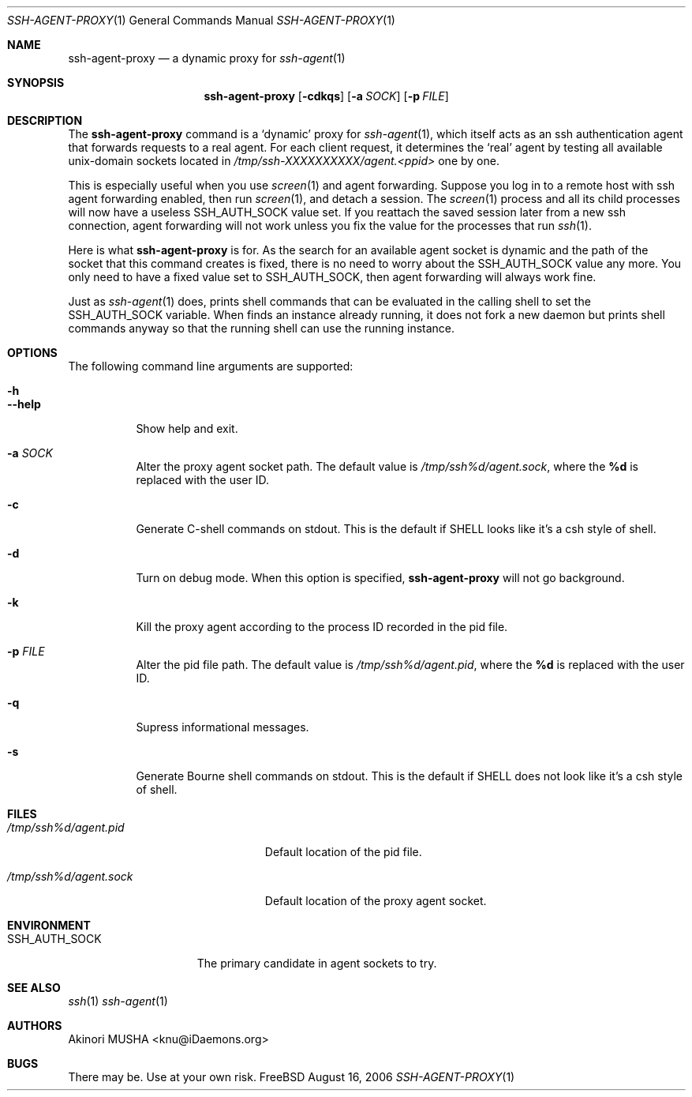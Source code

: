 .\" $Id$
.\"
.Dd August 16, 2006
.Dt SSH-AGENT-PROXY 1
.Os FreeBSD
.Sh NAME
.Nm ssh-agent-proxy
.Nd a dynamic proxy for
.Xr ssh-agent 1
.Sh SYNOPSIS
.Nm
.Op Fl cdkqs
.Op Fl a Ar SOCK
.Op Fl p Ar FILE
.Sh DESCRIPTION
The
.Nm
command is a
.Sq dynamic
proxy for
.Xr ssh-agent 1 ,
which itself acts as an ssh authentication agent that forwards
requests to a real agent.  For each client request, it determines the
.Sq real
agent by testing all available unix-domain sockets located in
.Pa /tmp/ssh-XXXXXXXXXX/agent.<ppid>
one by one.
.Pp
This is especially useful when you use
.Xr screen 1
and agent forwarding.  Suppose you log in to a remote host with ssh
agent forwarding enabled, then run
.Xr screen 1 ,
and detach a session.  The
.Xr screen 1
process and all its child processes will now have a useless
.Ev SSH_AUTH_SOCK
value set.  If you reattach the saved session later from a new ssh
connection, agent forwarding will not work unless you fix the value
for the processes that run
.Xr ssh 1 .
.Pp
Here is what
.Nm
is for.  As the search for an available agent socket is dynamic and
the path of the socket that this command creates is fixed, there is no
need to worry about the
.Ev SSH_AUTH_SOCK
value any more.  You only need to have a fixed value set to
.Ev SSH_AUTH_SOCK ,
then agent forwarding will always work fine.
.Pp
Just as
.Xr ssh-agent 1
does,
.Cm
prints shell commands that can be evaluated in the calling shell to
set the
.Ev SSH_AUTH_SOCK
variable.  When
.Cm
finds an instance already running, it does not fork a new daemon but
prints shell commands anyway so that the running shell can use the
running instance.
.Pp
.Sh OPTIONS
The following command line arguments are supported:
.Pp
.Bl -tag -compact
.It Fl h
.It Fl -help
Show help and exit.
.Pp
.It Fl a Ar SOCK
Alter the proxy agent socket path. The default value is
.Pa /tmp/ssh%d/agent.sock ,
where the
.Cm %d
is replaced with the user ID.
.Pp
.It Fl c
Generate C-shell commands on stdout.  This is the default if
.Ev SHELL
looks like it's a csh style of shell.
.Pp
.It Fl d
Turn on debug mode.  When this option is specified,
.Nm
will not go background.
.Pp
.It Fl k
Kill the proxy agent according to the process ID recorded in the pid
file.
.Pp
.It Fl p Ar FILE
Alter the pid file path.  The default value is
.Pa /tmp/ssh%d/agent.pid ,
where the
.Cm %d
is replaced with the user ID.
.Pp
.It Fl q
Supress informational messages.
.Pp
.It Fl s
Generate Bourne shell commands on stdout.  This is the default if
.Ev SHELL
does not look like it's a csh style of shell.
.El
.Sh FILES
.Bl -tag -width "/tmp/ssh%d/agent.sock"
.It Pa /tmp/ssh%d/agent.pid
Default location of the pid file.
.Pp
.It Pa /tmp/ssh%d/agent.sock
Default location of the proxy agent socket.
.El
.Sh ENVIRONMENT
.Bl -tag -width "SSH_AUTH_SOCK" -compact
.It Ev SSH_AUTH_SOCK
The primary candidate in agent sockets to try.
.El
.Sh SEE ALSO
.Xr ssh 1
.Xr ssh-agent 1
.Sh AUTHORS
.An Akinori MUSHA Aq knu@iDaemons.org
.Sh BUGS
There may be.  Use at your own risk.
